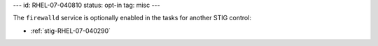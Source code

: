 ---
id: RHEL-07-040810
status: opt-in
tag: misc
---

The ``firewalld`` service is optionally enabled in the tasks for another STIG
control:

* :ref:`stig-RHEL-07-040290`

